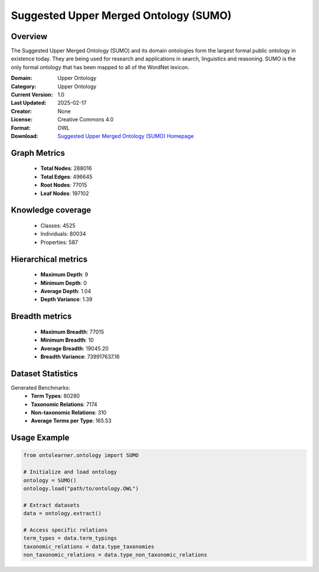 Suggested Upper Merged Ontology (SUMO)
========================================================================================================================

Overview
--------
The Suggested Upper Merged Ontology (SUMO) and its domain ontologies form the largest formal public ontology
in existence today. They are being used for research and applications in search, linguistics and reasoning.
SUMO is the only formal ontology that has been mapped to all of the WordNet lexicon.

:Domain: Upper Ontology
:Category: Upper Ontology
:Current Version: 1.0
:Last Updated: 2025-02-17
:Creator: None
:License: Creative Commons 4.0
:Format: OWL
:Download: `Suggested Upper Merged Ontology (SUMO) Homepage <https://www.ontologyportal.org/>`_

Graph Metrics
-------------
    - **Total Nodes**: 288016
    - **Total Edges**: 496645
    - **Root Nodes**: 77015
    - **Leaf Nodes**: 197102

Knowledge coverage
------------------
    - Classes: 4525
    - Individuals: 80034
    - Properties: 587

Hierarchical metrics
--------------------
    - **Maximum Depth**: 9
    - **Minimum Depth**: 0
    - **Average Depth**: 1.04
    - **Depth Variance**: 1.39

Breadth metrics
------------------
    - **Maximum Breadth**: 77015
    - **Minimum Breadth**: 10
    - **Average Breadth**: 19045.20
    - **Breadth Variance**: 739917637.16

Dataset Statistics
------------------
Generated Benchmarks:
    - **Term Types**: 80280
    - **Taxonomic Relations**: 7174
    - **Non-taxonomic Relations**: 310
    - **Average Terms per Type**: 165.53

Usage Example
-------------
.. code-block:: python

    from ontolearner.ontology import SUMO

    # Initialize and load ontology
    ontology = SUMO()
    ontology.load("path/to/ontology.OWL")

    # Extract datasets
    data = ontology.extract()

    # Access specific relations
    term_types = data.term_typings
    taxonomic_relations = data.type_taxonomies
    non_taxonomic_relations = data.type_non_taxonomic_relations
